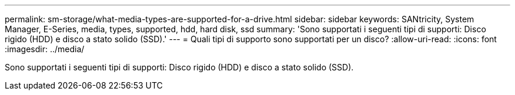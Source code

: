 ---
permalink: sm-storage/what-media-types-are-supported-for-a-drive.html 
sidebar: sidebar 
keywords: SANtricity, System Manager, E-Series, media, types, supported, hdd, hard disk, ssd 
summary: 'Sono supportati i seguenti tipi di supporti: Disco rigido (HDD) e disco a stato solido (SSD).' 
---
= Quali tipi di supporto sono supportati per un disco?
:allow-uri-read: 
:icons: font
:imagesdir: ../media/


[role="lead"]
Sono supportati i seguenti tipi di supporti: Disco rigido (HDD) e disco a stato solido (SSD).

